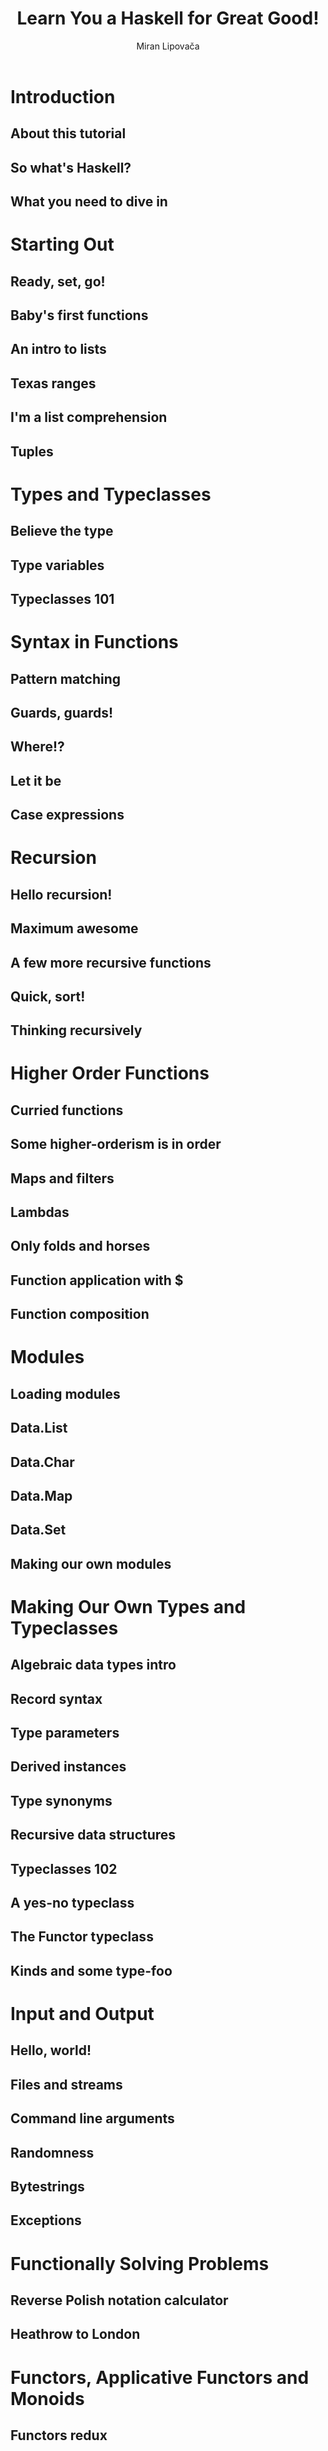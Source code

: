 #+TITLE: Learn You a Haskell for Great Good!
#+AUTHOR: Miran Lipovača
#+YEAR: 2011
#+STARTUP: overview
#+STARTUP: entitiespretty


* Table of Contents                                      :TOC_4_org:noexport:
- [[Introduction][Introduction]]
  - [[About this tutorial][About this tutorial]]
  - [[So what's Haskell?][So what's Haskell?]]
  - [[What you need to dive in][What you need to dive in]]
- [[Starting Out][Starting Out]]
  - [[Ready, set, go!][Ready, set, go!]]
  - [[Baby's first functions][Baby's first functions]]
  - [[An intro to lists][An intro to lists]]
  - [[Texas ranges][Texas ranges]]
  - [[I'm a list comprehension][I'm a list comprehension]]
  - [[Tuples][Tuples]]
- [[Types and Typeclasses][Types and Typeclasses]]
  - [[Believe the type][Believe the type]]
  - [[Type variables][Type variables]]
  - [[Typeclasses 101][Typeclasses 101]]
- [[Syntax in Functions][Syntax in Functions]]
  - [[Pattern matching][Pattern matching]]
  - [[Guards, guards!][Guards, guards!]]
  - [[Where!?][Where!?]]
  - [[Let it be][Let it be]]
  - [[Case expressions][Case expressions]]
- [[Recursion][Recursion]]
  - [[Hello recursion!][Hello recursion!]]
  - [[Maximum awesome][Maximum awesome]]
  - [[A few more recursive functions][A few more recursive functions]]
  - [[Quick, sort!][Quick, sort!]]
  - [[Thinking recursively][Thinking recursively]]
- [[Higher Order Functions][Higher Order Functions]]
  - [[Curried functions][Curried functions]]
  - [[Some higher-orderism is in order][Some higher-orderism is in order]]
  - [[Maps and filters][Maps and filters]]
  - [[Lambdas][Lambdas]]
  - [[Only folds and horses][Only folds and horses]]
  - [[Function application with $][Function application with $]]
  - [[Function composition][Function composition]]
- [[Modules][Modules]]
  - [[Loading modules][Loading modules]]
  - [[Data.List][Data.List]]
  - [[Data.Char][Data.Char]]
  - [[Data.Map][Data.Map]]
  - [[Data.Set][Data.Set]]
  - [[Making our own modules][Making our own modules]]
- [[Making Our Own Types and Typeclasses][Making Our Own Types and Typeclasses]]
  - [[Algebraic data types intro][Algebraic data types intro]]
  - [[Record syntax][Record syntax]]
  - [[Type parameters][Type parameters]]
  - [[Derived instances][Derived instances]]
  - [[Type synonyms][Type synonyms]]
  - [[Recursive data structures][Recursive data structures]]
  - [[Typeclasses 102][Typeclasses 102]]
  - [[A yes-no typeclass][A yes-no typeclass]]
  - [[The Functor typeclass][The Functor typeclass]]
  - [[Kinds and some type-foo][Kinds and some type-foo]]
- [[Input and Output][Input and Output]]
  - [[Hello, world!][Hello, world!]]
  - [[Files and streams][Files and streams]]
  - [[Command line arguments][Command line arguments]]
  - [[Randomness][Randomness]]
  - [[Bytestrings][Bytestrings]]
  - [[Exceptions][Exceptions]]
- [[Functionally Solving Problems][Functionally Solving Problems]]
  - [[Reverse Polish notation calculator][Reverse Polish notation calculator]]
  - [[Heathrow to London][Heathrow to London]]
- [[Functors, Applicative Functors and Monoids][Functors, Applicative Functors and Monoids]]
  - [[Functors redux][Functors redux]]
  - [[Applicative functors][Applicative functors]]
  - [[The newtype keyword][The newtype keyword]]
  - [[Monoids][Monoids]]
- [[A Fistful of Monads][A Fistful of Monads]]
  - [[Getting our feet wet with Maybe][Getting our feet wet with Maybe]]
  - [[The Monad type class][The Monad type class]]
  - [[Walk the line][Walk the line]]
  - [[do notation][do notation]]
  - [[The list monad][The list monad]]
  - [[Monad laws][Monad laws]]
- [[For a Few Monads More][For a Few Monads More]]
  - [[Writer? I hardly know her!][Writer? I hardly know her!]]
  - [[Reader? Ugh, not this joke again.][Reader? Ugh, not this joke again.]]
  - [[Tasteful stateful computations][Tasteful stateful computations]]
  - [[Error error on the wall][Error error on the wall]]
  - [[Some useful monadic functions][Some useful monadic functions]]
  - [[Making monads][Making monads]]
- [[Zippers][Zippers]]
  - [[Taking a walk][Taking a walk]]
  - [[A trail of breadcrumbs][A trail of breadcrumbs]]
  - [[Focusing on lists][Focusing on lists]]
  - [[A very simple file system][A very simple file system]]
  - [[Watch your step][Watch your step]]
- [[Tips][Tips]]

* Introduction
** About this tutorial
** So what's Haskell?
** What you need to dive in
* Starting Out
** Ready, set, go!
** Baby's first functions
** An intro to lists
** Texas ranges
** I'm a list comprehension
** Tuples
* Types and Typeclasses
** Believe the type
** Type variables
** Typeclasses 101
* Syntax in Functions
** Pattern matching
** Guards, guards!
** Where!?
** Let it be
** Case expressions
* Recursion
** Hello recursion!
** Maximum awesome
** A few more recursive functions
** Quick, sort!
** Thinking recursively
* Higher Order Functions
** Curried functions
** Some higher-orderism is in order
** Maps and filters
** Lambdas
** Only folds and horses
** Function application with $
** Function composition
* Modules
** Loading modules
** Data.List
** Data.Char
** Data.Map
** Data.Set
** Making our own modules
* Making Our Own Types and Typeclasses
** Algebraic data types intro
** Record syntax
** Type parameters
** Derived instances
** Type synonyms
** Recursive data structures
** Typeclasses 102
** A yes-no typeclass
** The Functor typeclass
** Kinds and some type-foo
* Input and Output
** Hello, world!
** Files and streams
** Command line arguments
** Randomness
** Bytestrings
** Exceptions
* Functionally Solving Problems
** Reverse Polish notation calculator
** Heathrow to London
* Functors, Applicative Functors and Monoids
** Functors redux
** Applicative functors
** The newtype keyword
** Monoids
* A Fistful of Monads
** Getting our feet wet with Maybe
** The Monad type class
** Walk the line
** do notation
** The list monad
** Monad laws
* For a Few Monads More
** Writer? I hardly know her!
** Reader? Ugh, not this joke again.
** Tasteful stateful computations
** Error error on the wall
** Some useful monadic functions
** Making monads
* Zippers
** Taking a walk
** A trail of breadcrumbs
** Focusing on lists
** A very simple file system
** Watch your step
* Tips

